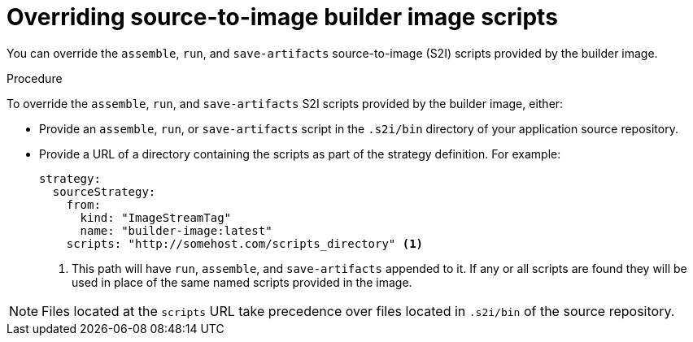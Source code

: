 // Module included in the following assemblies:
// * builds/build-strategies.adoc

[id="builds-strategy-s2i-override-builder-image-scripts_{context}"]
= Overriding source-to-image builder image scripts

You can override the `assemble`, `run`, and `save-artifacts` source-to-image (S2I) scripts provided by the builder image.

.Procedure

To override the `assemble`, `run`, and `save-artifacts` S2I scripts provided by the builder image, either:

* Provide an `assemble`, `run`, or `save-artifacts` script in the `.s2i/bin` directory of your application source repository.
* Provide a URL of a directory containing the scripts as part of the strategy definition. For example:
+
[source,yaml]
----
strategy:
  sourceStrategy:
    from:
      kind: "ImageStreamTag"
      name: "builder-image:latest"
    scripts: "http://somehost.com/scripts_directory" <1>
----
<1> This path will have `run`, `assemble`, and `save-artifacts` appended to it. If any or all scripts are found they will be used in place of the same named scripts provided in the image.

[NOTE]
====
Files located at the `scripts` URL take precedence over files located in `.s2i/bin` of the source repository.
====
